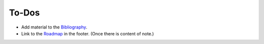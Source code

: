 ******
To-Dos
******

- Add material to the `Bibliography <https://drylib.org/bibliography.html>`__.

- Link to the `Roadmap <https://drylib.org/roadmap.html>`__ in the footer.
  (Once there is content of note.)
